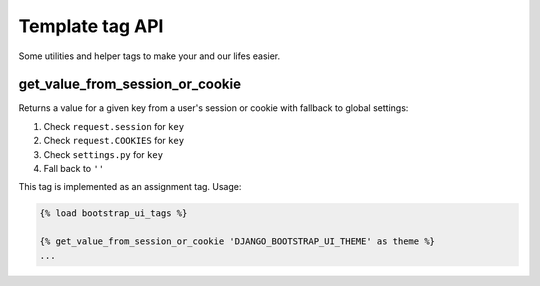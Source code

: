Template tag API
================

Some utilities and helper tags to make your and our lifes easier.

get_value_from_session_or_cookie
--------------------------------

Returns a value for a given key from a user's session or cookie with fallback to global settings:

#. Check ``request.session`` for ``key``
#. Check ``request.COOKIES`` for ``key``
#. Check ``settings.py`` for ``key``
#. Fall back to ``''``

This tag is implemented as an assignment tag. Usage:

.. code:: Django

    {% load bootstrap_ui_tags %}

    {% get_value_from_session_or_cookie 'DJANGO_BOOTSTRAP_UI_THEME' as theme %}
    ...
